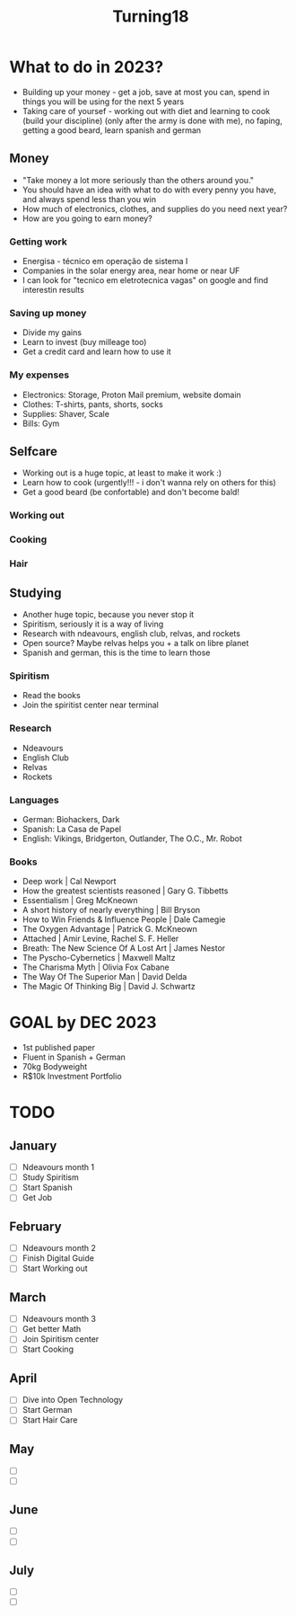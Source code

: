 #+TITLE: Turning18

* What to do in 2023?
+ Building up your money - get a job, save at most you can, spend in things you will be using for the next 5 years
+ Taking care of yoursef - working out with diet and learning to cook (build your discipline) (only after the army is done with me), no faping, getting a good beard, learn spanish and german

** Money
+ "Take money a lot more seriously than the others around you."
+ You should have an idea with what to do with every penny you have, and always spend less than you win
+ How much of electronics, clothes, and supplies do you need next year?
+ How are you going to earn money?
*** Getting work
+ Energisa - técnico em operação de sistema I
+ Companies in the solar energy area, near home or near UF
+ I can look for "tecnico em eletrotecnica vagas" on google and find interestin results
*** Saving up money
+ Divide my gains
+ Learn to invest (buy milleage too)
+ Get a credit card and learn how to use it
*** My expenses
+ Electronics: Storage, Proton Mail premium, website domain
+ Clothes: T-shirts, pants, shorts, socks
+ Supplies: Shaver, Scale
+ Bills: Gym
** Selfcare
+ Working out is a huge topic, at least to make it work :)
+ Learn how to cook (urgently!!! - i don't wanna rely on others for this)
+ Get a good beard (be confortable) and don't become bald!
*** Working out
*** Cooking
*** Hair
** Studying
+ Another huge topic, because you never stop it
+ Spiritism, seriously it is a way of living
+ Research with ndeavours, english club, relvas, and rockets
+ Open source? Maybe relvas helps you + a talk on libre planet
+ Spanish and german, this is the time to learn those
*** Spiritism
+ Read the books
+ Join the spiritist center near terminal
*** Research
+ Ndeavours
+ English Club
+ Relvas
+ Rockets
*** Languages
+ German: Biohackers, Dark
+ Spanish: La Casa de Papel
+ English: Vikings, Bridgerton, Outlander, The O.C., Mr. Robot
*** Books
+ Deep work | Cal Newport
+ How the greatest scientists reasoned | Gary G. Tibbetts
+ Essentialism | Greg McKneown
+ A short history of nearly everything | Bill Bryson
+ How to Win Friends & Influence People | Dale Camegie
+ The Oxygen Advantage | Patrick G. McKneown
+ Attached | Amir Levine, Rachel S. F. Heller
+ Breath: The New Science Of A Lost Art | James Nestor
+ The Pyscho-Cybernetics | Maxwell Maltz
+ The Charisma Myth | Olivia Fox Cabane
+ The Way Of The Superior Man | David Delda
+ The Magic Of Thinking Big | David J. Schwartz

* GOAL by DEC 2023
 + 1st published paper
 + Fluent in Spanish + German
 + 70kg Bodyweight
 + R$10k Investment Portfolio
* TODO
** January
+ [ ] Ndeavours month 1
+ [ ] Study Spiritism
+ [ ] Start Spanish
+ [ ] Get Job
** February
+ [ ] Ndeavours month 2
+ [ ] Finish Digital Guide
+ [ ] Start Working out
** March
+ [ ] Ndeavours month 3
+ [ ] Get better Math
+ [ ] Join Spiritism center
+ [ ] Start Cooking
** April
+ [ ] Dive into Open Technology
+ [ ] Start German
+ [ ] Start Hair Care
** May
+ [ ]
+ [ ]
** June
+ [ ]
+ [ ]
** July
+ [ ]
+ [ ]
